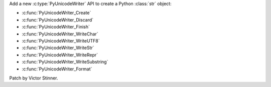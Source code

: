 Add a new :c:type:`PyUnicodeWriter` API to create a Python :class:`str` object:

* :c:func:`PyUnicodeWriter_Create`
* :c:func:`PyUnicodeWriter_Discard`
* :c:func:`PyUnicodeWriter_Finish`
* :c:func:`PyUnicodeWriter_WriteChar`
* :c:func:`PyUnicodeWriter_WriteUTF8`
* :c:func:`PyUnicodeWriter_WriteStr`
* :c:func:`PyUnicodeWriter_WriteRepr`
* :c:func:`PyUnicodeWriter_WriteSubstring`
* :c:func:`PyUnicodeWriter_Format`

Patch by Victor Stinner.
